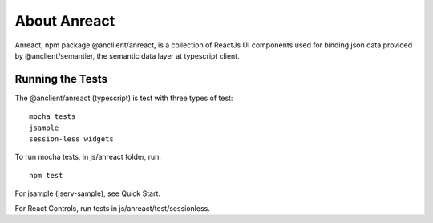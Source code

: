 About Anreact
=============

Anreact, npm package @ancllient/anreact, is a collection of ReactJs UI components
used for binding json data provided by @anclient/semantier, the semantic data layer
at typescript client.

Running the Tests
-----------------

The @anclient/anreact (typescript) is test with three types of test::

    mocha tests
    jsample
    session-less widgets

To run mocha tests, in js/anreact folder, run::

    npm test

For jsample (jserv-sample), see Quick Start.

For React Controls, run tests in js/anreact/test/sessionless.
